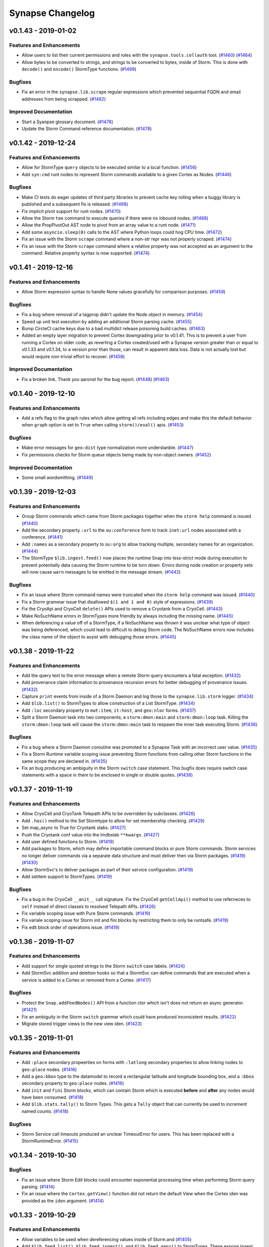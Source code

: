 *****************
Synapse Changelog
*****************


v0.1.43 - 2019-01-02
====================

Features and Enhancements
-------------------------
- Allow users to list their current permissions and roles with the ``synapse.tools.cellauth`` tool.
  (`#1460 <https://github.com/vertexproject/synapse/pull/1460>`_)
  (`#1464 <https://github.com/vertexproject/synapse/pull/1464>`_)
- Allow bytes to be converted to strings, and strings to be converted to bytes, inside of Storm. This is done with
  ``decode()`` and ``encode()`` StormType functions.
  (`#1469 <https://github.com/vertexproject/synapse/pull/1469>`_)

Bugfixes
--------
- Fix an error in the ``synapse.lib.scrape`` regular expressions which prevented sequential FQDN and email addresses
  from being scrapped.
  (`#1482 <https://github.com/vertexproject/synapse/pull/1482>`_)

Improved Documentation
----------------------
- Start a Syanpse glossary document.
  (`#1478 <https://github.com/vertexproject/synapse/pull/1478>`_)
- Update the Storm Command reference documentation.
  (`#1478 <https://github.com/vertexproject/synapse/pull/1478>`_)


v0.1.42 - 2019-12-24
====================

Features and Enhancements
-------------------------
- Allow for StormType ``query`` objects to be executed similar to a local function.
  (`#1456 <https://github.com/vertexproject/synapse/pull/1456>`_)
- Add ``syn:cmd`` runt nodes to represent Storm commands available to a given Cortex as Nodes.
  (`#1446 <https://github.com/vertexproject/synapse/pull/1446>`_)

Bugfixes
--------
- Make CI tests do eager updates of third party libraries to prevent cache key rolling when a buggy library is published
  and a subsequent fix is released.
  (`#1468 <https://github.com/vertexproject/synapse/pull/1468>`_)
- Fix implicit pivot support for runt nodes.
  (`#1470 <https://github.com/vertexproject/synapse/pull/1470>`_)
- Allow the Storm ``tee`` command to execute queries if there were no inbound nodes.
  (`#1468 <https://github.com/vertexproject/synapse/pull/1468>`_)
- Allow the PropPivotOut AST node to pivot from an array value to a runt node.
  (`#1471 <https://github.com/vertexproject/synapse/pull/1471>`_)
- Add some ``asyncio.sleep(0)`` calls to the AST where Python loops could hog CPU time.
  (`#1472 <https://github.com/vertexproject/synapse/pull/1472>`_)
- Fix an issue with the Storm ``scrape`` command where a non-str repr was not properly scraped.
  (`#1474 <https://github.com/vertexproject/synapse/pull/1474>`_)
- Fix an issue with the Storm ``scrape`` command where a relative property was not accepted as an argument to the
  command. Relative property syntax is now supported.
  (`#1474 <https://github.com/vertexproject/synapse/pull/1474>`_)


v0.1.41 - 2019-12-16
====================

Features and Enhancements
-------------------------
- Allow Storm expression syntax to handle None values gracefully for comparison purposes.
  (`#1459 <https://github.com/vertexproject/synapse/pull/1459>`_)

Bugfixes
--------
- Fix a bug where removal of a tagprop didn't update the Node object in memory.
  (`#1454 <https://github.com/vertexproject/synapse/pull/1454>`_)
- Speed up unit test execution by adding an additional Storm parsing cache.
  (`#1455 <https://github.com/vertexproject/synapse/pull/1455>`_)
- Bump CircleCI cache keys due to a bad multidict release poisoning build caches.
  (`#1463 <https://github.com/vertexproject/synapse/pull/1463>`_)
- Added an empty layer migration to prevent Cortex downgrading prior to v0.1.41. This is to prevent a user from running
  a Cortex on older code, as reverting a Cortex created/used with a Synapse version greater than or equal to v0.1.33 and
  v0.1.34, to a version prior than those, can result in apparent data loss. Data is not actually lost but would require
  non-trivial effort to recover.
  (`#1458 <https://github.com/vertexproject/synapse/pull/1458>`_)

Improved Documentation
----------------------
- Fix a broken link. Thank you aaronst for the bug report.
  (`#1448 <https://github.com/vertexproject/synapse/pull/1448>`_)
  (`#1463 <https://github.com/vertexproject/synapse/pull/1463>`_)


v0.1.40 - 2019-12-10
====================

Features and Enhancements
-------------------------
- Add a refs flag to the graph rules which allow getting all refs including edges and make this the default behavior
  when ``graph`` option is set to ``True`` when calling ``storm()/eval()`` apis.
  (`#1453 <https://github.com/vertexproject/synapse/pull/1453>`_)

Bugfixes
--------
- Make error messages for ``geo:dist`` type normalization more understanble.
  (`#1447 <https://github.com/vertexproject/synapse/pull/1447>`_)
- Fix permissions checks for Storm queue objects being made by non-object owners.
  (`#1452 <https://github.com/vertexproject/synapse/pull/1452>`_)

Improved Documentation
----------------------
- Some small wordsmithing.
  (`#1449 <https://github.com/vertexproject/synapse/pull/1449>`_)


v0.1.39 - 2019-12-03
====================

Features and Enhancements
-------------------------

- Group Storm commands which came from Storm packages together when the ``storm help`` command is issued.
  (`#1440 <https://github.com/vertexproject/synapse/pull/1440>`_)
- Add the secondary property ``:url`` to the ``ou:conference`` form to track ``inet:url`` nodes associated with a
  conference.
  (`#1441 <https://github.com/vertexproject/synapse/pull/1441>`_)
- Add ``:names`` as a secondary property to ``ou:org`` to allow tracking multiple, secondary names for an organization.
  (`#1444 <https://github.com/vertexproject/synapse/pull/1444>`_)
- The StormType ``$lib.ingest.feed()`` now places the runtime Snap into less-strict mode during execution to prevent
  potentially data causing the Storm runtime to be torn down. Errors during node creation or property sets will now
  cause ``warn`` messages to be emitted in the message stream.
  (`#1442 <https://github.com/vertexproject/synapse/pull/1442>`_)

Bugfixes
--------
- Fix an issue where Storm command names were truncated when the ``storm help`` command was issued.
  (`#1440 <https://github.com/vertexproject/synapse/pull/1440>`_)
- Fix a Storm grammar issue that disallowed ``$(1 and 1 and 0)`` style of expressions.
  (`#1439 <https://github.com/vertexproject/synapse/pull/1439>`_)
- Fix the CryoApi and CryoCell ``delete()`` APIs used to remove a Cryotank from a CryoCell.
  (`#1443 <https://github.com/vertexproject/synapse/pull/1443>`_)
- Make NoSuchName errors in StormTypes more friendly by always including the missing name.
  (`#1445 <https://github.com/vertexproject/synapse/pull/1445>`_)
- When deferencing a value off of a StormType, if a NoSuchName was thrown it was unclear what type of object was being
  deferenced, which could lead to difficult to debug Storm code.  The NoSuchName errors now includes the class name
  of the object to assist with debugging those errors.
  (`#1445 <https://github.com/vertexproject/synapse/pull/1445>`_)


v0.1.38 - 2019-11-22
====================

Features and Enhancements
-------------------------
- Add the query text to the error message when a remote Storm query encounters a fatal exception.
  (`#1432 <https://github.com/vertexproject/synapse/pull/1432>`_)
- Add provenance claim information to provenance recursion errors for better debugging of provenance issues.
  (`#1432 <https://github.com/vertexproject/synapse/pull/1432>`_)
- Capture ``print`` events from inside of a Storm Daemon and log those to the ``synapse.lib.storm`` logger.
  (`#1434 <https://github.com/vertexproject/synapse/pull/1434>`_)
- Add ``$lib.list()`` to StormTypes to allow construction of a List StormType.
  (`#1434 <https://github.com/vertexproject/synapse/pull/1434>`_)
- Add ``:loc`` secondary property to ``mat:item``, ``it:host``, and ``geo:nloc`` forms.
  (`#1437 <https://github.com/vertexproject/synapse/pull/1437>`_)
- Split a Storm Daemon task into two components; a ``storm:dmon:main`` and ``storm:dmon:loop`` task. Killing the
  ``storm:dmon:loop`` task will cause the ``storm:dmon:main`` task to respawn the inner task executing Storm.
  (`#1436 <https://github.com/vertexproject/synapse/pull/1436>`_)

Bugfixes
--------
- Fix a bug where a Storm Daemon coroutine was promoted to a Synapse Task with an incorrect user value.
  (`#1435 <https://github.com/vertexproject/synapse/pull/1435>`_)
- Fix a Storm Runtime variable scoping issue preventing Storm functions from calling other Storm functions in the same
  scope they are declared in.
  (`#1435 <https://github.com/vertexproject/synapse/pull/1435>`_)
- Fix an bug producing an ambiguity in the Storm ``switch`` case statement.  This bugfix does require switch case
  statements with a space in them to be enclosed in single or double quotes.
  (`#1438 <https://github.com/vertexproject/synapse/pull/1438>`_)


v0.1.37 - 2019-11-19
====================

Features and Enhancements
-------------------------
- Allow CryoCell and CryoTank Telepath APIs to be overridden by subclasses.
  (`#1426 <https://github.com/vertexproject/synapse/pull/1426>`_)
- Add ``.has()`` method to the Set Stormtype to allow for set membership checking.
  (`#1429 <https://github.com/vertexproject/synapse/pull/1429>`_)
- Set map_async to True for Cryotank slabs.
  (`#1427 <https://github.com/vertexproject/synapse/pull/1427>`_)
- Push the Cryotank conf value into the lmdbslab ``**kwargs``.
  (`#1427 <https://github.com/vertexproject/synapse/pull/1427>`_)
- Add user defined functions to Storm.
  (`#1419 <https://github.com/vertexproject/synapse/pull/1419>`_)
- Add packages to Storm, which may define importable command blocks or pure Storm commands.  Storm services no longer
  deliver commands via a separate data structure and must deliver then via Storm packages.
  (`#1419 <https://github.com/vertexproject/synapse/pull/1419>`_)
  (`#1430 <https://github.com/vertexproject/synapse/pull/1430>`_)
- Allow StormSvc's to deliver packages as part of their service configuration.
  (`#1419 <https://github.com/vertexproject/synapse/pull/1419>`_)
- Add setitem support to StormTypes.
  (`#1419 <https://github.com/vertexproject/synapse/pull/1419>`_)

Bugfixes
--------
- Fix a bug in the CryoCell ``__anit__`` call signature. Fix the CryoCell ``getCellApi()`` method to use referneces to
  ``self`` instead of direct classes to resolved Telepath APIs.
  (`#1426 <https://github.com/vertexproject/synapse/pull/1426>`_)
- Fix variable scoping issue with Pure Storm commands.
  (`#1419 <https://github.com/vertexproject/synapse/pull/1419>`_)
- Fix variale scoping issue for Storm init and fini blocks by restricting them to only be runtsafe.
  (`#1419 <https://github.com/vertexproject/synapse/pull/1419>`_)
- Fix edit block order of operations issue.
  (`#1419 <https://github.com/vertexproject/synapse/pull/1419>`_)


v0.1.36 - 2019-11-07
====================

Features and Enhancements
-------------------------
- Add support for single quoted strings to the Storm ``switch`` case labels.
  (`#1424 <https://github.com/vertexproject/synapse/pull/1424>`_)
- Add StormSvc addition and deletion hooks so that a StormSvc can define commands that are executed when a service is
  added to a Cortex or removed from a Cortex.
  (`#1417 <https://github.com/vertexproject/synapse/pull/1417>`_)

Bugfixes
--------
- Protect the ``Snap.addFeedNodes()`` API from a function ctor which isn't does not return an async generator.
  (`#1421 <https://github.com/vertexproject/synapse/pull/1421>`_)
- Fix an ambiguity in the Storm ``switch`` grammar which could have produced inconsistent results.
  (`#1422 <https://github.com/vertexproject/synapse/pull/1422>`_)
- Migrate stored trigger views to the new view iden.
  (`#1423 <https://github.com/vertexproject/synapse/pull/1423>`_)


v0.1.35 - 2019-11-01
====================

Features and Enhancements
-------------------------
- Add ``:place`` secondary propeerties on forms with ``:latlong`` secondary properties to allow linking nodes to
  ``geo:place`` nodes.
  (`#1416 <https://github.com/vertexproject/synapse/pull/1416>`_)
- Add a ``geo:bbox`` type to the datamodel to record a rectangular latitude and longitude bounding box, and a ``:bbox``
  secondary property to ``geo:place`` nodes.
  (`#1416 <https://github.com/vertexproject/synapse/pull/1416>`_)
- Add ``init`` and ``fini`` Storm blocks, which can contain Storm which is executed **before** and **after** any nodes
  would have been consumed.
  (`#1418 <https://github.com/vertexproject/synapse/pull/1418>`_)
- Add ``$lib.stats.tally()`` to Storm Types. This gets a ``Tally`` object that can currently be used to increment named
  counts.
  (`#1418 <https://github.com/vertexproject/synapse/pull/1418>`_)

Bugfixes
--------
- Storm Service call timeouts produced an unclear TimeoutError for users. This has been replaced with a
  StormRuntimeError.
  (`#1415 <https://github.com/vertexproject/synapse/pull/1415>`_)


v0.1.34 - 2019-10-30
====================

Bugfixes
--------
- Fix an issue where Storm Edit blocks could encounter exponential processing time when performing Storm query parsing.
  (`#1414 <https://github.com/vertexproject/synapse/pull/1414>`_)
- Fix an issue where the ``Cortex.getView()`` function did not return the default View when the Cortex iden was
  provided as the ``iden`` argument.
  (`#1414 <https://github.com/vertexproject/synapse/pull/1414>`_)


v0.1.33 - 2019-10-29
====================

Features and Enhancements
-------------------------
- Allow variables to be used when dereferencing values inside of Storm.and
  (`#1405 <https://github.com/vertexproject/synapse/pull/1405>`_)
- Add ``$lib.feed.list()``, ``$lib.feed.ingest()``, and ``$lib.feed.genr()`` to StormTypes. These expose ingest
  functions registered on a Cortex to Storm. The ``feed.list`` Storm command can be used to easily list feed functions.
  (`#1408 <https://github.com/vertexproject/synapse/pull/1408>`_)
  (`#1411 <https://github.com/vertexproject/synapse/pull/1411>`_)
- Make the Cortex, View and Layer iden values unique.
  (`#1402 <https://github.com/vertexproject/synapse/pull/1402>`_)
- Allow objects (Views and Layers) to enforce permissions on themselves, as opposed to globally on a Cortex.
  (`#1384 <https://github.com/vertexproject/synapse/pull/1384>`_)
- Harmonized methods which take permissions - some took a tuple, some took `*path` arguments. Now, all methods take a
  tuple for permissions.
  (`#1384 <https://github.com/vertexproject/synapse/pull/1384>`_)
- Add support for the ``yield`` keyword in Storm to allow it to yield values which come from a binary buid, a Node iden,
  a raw Node object; or a an (async) generator which produces the previous values. This allows ``$lib.*`` functions to
  be written which can inject Nodes into the Storm pipeline.
  (`#1409 <https://github.com/vertexproject/synapse/pull/1409>`_)

Bugfixes
--------
- Fix whitespace bug in Edit Parenthesis Storm grammer.
  (`#1407 <https://github.com/vertexproject/synapse/pull/1407>`_)
- Fix bug in the runt nodes representing triggers in a Cortex.
  (`#1406 <https://github.com/vertexproject/synapse/pull/1406>`_)
- Fix the Storm Edit Parenthesis behavior to allow the first EditNodeAdd AST element to support variables.
  (`#1412 <https://github.com/vertexproject/synapse/pull/1412>`_)
- Allow values referenced off of a Node, which are not set on the Node, to be emitted through the ``$lib.csv.emit()``
  function.  These will be serialied with the ``synapse.tools.csvtool`` as zero length strings.
  (`#1413 <https://github.com/vertexproject/synapse/pull/1413>`_)
- Allow ``synapse.tools.cellauth`` to work with older Synapse Cells which do not support the auth apis introduced
  in #1384.
  (`#1410 <https://github.com/vertexproject/synapse/pull/1410>`_)

v0.1.32 - 2019-10-22
====================

Features and Enhancements
-------------------------
- Add some asyncio friendly multiprocessing helpers for future use.
  (`#1397 <https://github.com/vertexproject/synapse/pull/1397>`_)
- Add initial support for ``syn:cron`` runtime only nodes to represent Cron tasks configured on a Cortex.
  (`#1401 <https://github.com/vertexproject/synapse/pull/1401>`_)
- Add a editable ``doc`` field on Cron tasks. This can be edited via Storm edit syntax on ``syn:cron:doc`` properties.
  (`#1401 <https://github.com/vertexproject/synapse/pull/1401>`_)

Bugfixes
--------
- Fix a Daemon issue where Link message coroutines were being scheduled on the Daemon, and not the Link object.  This
  was preventing the proper cleanup of ``_onTaskV2Init`` coroutines for async generators when they were waiting for the
  next item and the link had been fini'd.  Now, when a Link is fini'd, any free-running coroutines associated with
  the a given Link will be cancelled.
  (`#1404 <https://github.com/vertexproject/synapse/pull/1404>`_)


v0.1.31 - 2019-10-11
====================

Features and Enhancements
-------------------------
- Allow a user to change their password via Telepath or HTTPAPI.
  (`#1394 <https://github.com/vertexproject/synapse/pull/1394>`_)
- Add the option to print rules related to a user's roles to the ``synapse.tools.cellauth`` tool.
  (`#1390 <https://github.com/vertexproject/synapse/pull/1390>`_)
- Add initial model for crypto currency support.
  (`#1393 <https://github.com/vertexproject/synapse/pull/1393>`_)
- Add initial model support for X509 certificates.
  (`#1374 <https://github.com/vertexproject/synapse/pull/1374>`_)
- Add ``:parent`` secondary property to ``geo:place`` form to allow for hierarchical ``geo:place`` node creation.
  (`#1399 <https://github.com/vertexproject/synapse/pull/1399>`_)
- Update Tornado to version 6.0.3.
  (`#1391 <https://github.com/vertexproject/synapse/pull/1391>`_)
- Add ``$lib.vars`` to StormTypes to provide a CRUD interface to Runtime variables.
  (`#1396 <https://github.com/vertexproject/synapse/pull/1396>`_)
- Add methods to the ``$path`` StormType to provide a CRUD interface to Path variables.
  (`#1396 <https://github.com/vertexproject/synapse/pull/1396>`_)

Bugfixes
--------
- ``HiveUser.setPasswd()`` now requires non-empty strings as input.
  (`#1394 <https://github.com/vertexproject/synapse/pull/1394>`_)
- Fix a bug related to the normalization of the ``inet:dns:name`` type which could introduce structural untruths into
  the graph when normalizing a pure integer string as a DNS name.
  (`#1395 <https://github.com/vertexproject/synapse/pull/1395>`_)
- Fix a index generation bug related to Hex types not being properly truncated.
  (`#1398 <https://github.com/vertexproject/synapse/pull/1398>`_)

Improved Documentation
----------------------
- Update HTTP API documentation.
  (`#1394 <https://github.com/vertexproject/synapse/pull/1394>`_)


v0.1.30 - 2019-10-04
====================

Features and Enhancements
-------------------------
- Make the Telepath ``Proxy`` link pool size configurable, and expose that as a configuration value on the Telepath
  ``Client``.
  (`#1389 <https://github.com/vertexproject/synapse/pull/1389>`_)
- Add a Websocket based API For receiving Cortex watch events.
  (`#1392 <https://github.com/vertexproject/synapse/pull/1392>`_)
- Add initial support for multi-value properties.
  (`#1361 <https://github.com/vertexproject/synapse/pull/1361>`_)

Bugfixes
--------
- Remove unused test assets and fix manifest so test assets are properly grafted into packages.
  (`#1388 <https://github.com/vertexproject/synapse/pull/1388>`_)


v0.1.29 - 2019-09-26
====================

Bugfixes
--------
- Fix permissions checks added in #1380 for the Triggers and Cron subsystems. Thank you https://github.com/awjnsn for
  the bug report.
  (`#1387 <https://github.com/vertexproject/synapse/pull/1387>`_)


v0.1.28 - 2019-09-25
====================

Features and Enhancements
-------------------------
- Add a Cortex API for watching for tag changes on nodes in the Cortex.
  (`#1383 <https://github.com/vertexproject/synapse/pull/1383>`_)
- Require explicit permission for a user to add triggers or cron job.
  (`#1380 <https://github.com/vertexproject/synapse/pull/1380>`_)
- Add a CellApi get information about current Telepath client sessions on a Daemon.
  (`#1364 <https://github.com/vertexproject/synapse/pull/1364>`_)

Bugfixes
--------
- Fix permissions checks added in #1371 for the Boss, Triggers and Cron subsystems.
  (`#1385 <https://github.com/vertexproject/synapse/pull/1385>`_)

Improved Documentation
----------------------
- Add some high level Synapse architecture notes to the Developers guide.
  (`#1382 <https://github.com/vertexproject/synapse/pull/1382>`_)
  (`#1386 <https://github.com/vertexproject/synapse/pull/1386>`_)


v0.1.27 - 2019-09-18
====================

Features and Enhancements
-------------------------
- Add syn:prop runtime only nodes for extramodel properties.
  (`#1372 <https://github.com/vertexproject/synapse/pull/1372>`_)
- Add syn:tagprop runtime only nodes for tagprop properties.
  (`#1372 <https://github.com/vertexproject/synapse/pull/1372>`_)
- Add ``:person`` field to ``ps:persona`` form.
  (`#1376 <https://github.com/vertexproject/synapse/pull/1376>`_)
- Add reprs for tagprops to the packed node format, and add cmdr display for tags with tagprops.
  (`#1373 <https://github.com/vertexproject/synapse/pull/1373>`_)
- Add a ``scrape`` command to Storm to enable regex based scraping of node properties for easily identifiable forms.
  (`#1368 <https://github.com/vertexproject/synapse/pull/1368>`_)
- Add explicit permissions for interacting with the trigger, cron and boss operations.
  (`#1371 <https://github.com/vertexproject/synapse/pull/1371>`_)
- Add support for remote Telepath services in Storm.
  (`#1352 <https://github.com/vertexproject/synapse/pull/1352>`_)
- Add support for implementing Storm commands in pure Storm.
  (`#1352 <https://github.com/vertexproject/synapse/pull/1352>`_)
- Add persistent, durable queue objects to Storm backed by LMDB slabs.
  (`#1352 <https://github.com/vertexproject/synapse/pull/1352>`_)
- Add support for persistent Storm daemon loops.
  (`#1352 <https://github.com/vertexproject/synapse/pull/1352>`_)
- Add a Telepath Client object. The client object is heavier than a Proxy and supports reconnects and.
  (`#1352 <https://github.com/vertexproject/synapse/pull/1352>`_)
- Add StormType ``$lib.time.format()`` to allow for formatting a timestamp value value into an arbitrary string.
  (`#1378 <https://github.com/vertexproject/synapse/pull/1378>`_)
- Internal plumbing support for a Cortex managing multiple views.
  (`#1348 <https://github.com/vertexproject/synapse/pull/1348>`_)


v0.1.26 - 2019-09-12
====================

Features and Enhancements
-------------------------
- Add ``:serial``, ``:model``, and ``:manu`` secondary properties to the ``it:host`` form.
  (`#1358 <https://github.com/vertexproject/synapse/pull/1358>`_)

Bugfixes
--------
- Fix an issue in Storm where double quoted string values with backslash escaped characters in double quoted strings
  were not being properly escaped during syntax parsing.  Double quoted strings are now being processed with
  ``ast.literal_eval()``.  This means that double quoted string values will be processed according to Python's
  string literals as seen here https://docs.python.org/3/reference/lexical_analysis.html#string-and-bytes-literals prior
  to passing them into any sort of model normalization routines. Single quoted string values parsing is not affected by
  this change.
  (`#1366 <https://github.com/vertexproject/synapse/pull/1366>`_)
  (`#1370 <https://github.com/vertexproject/synapse/pull/1367>`_)
- Fix an issue where a Daemon Share object was being tracked twice on the server side.
  (`#1363 <https://github.com/vertexproject/synapse/pull/1363>`_)
- Fix an issue where Cron tasks could start prior to CoreModules loading being finalized.
  (`#1367 <https://github.com/vertexproject/synapse/pull/1367>`_)
- Fix an issue with inconsistent test coverage for ``synapse.lib.link``.
  (`#1365 <https://github.com/vertexproject/synapse/pull/1365>`_)


v0.1.25 - 2019-09-06
====================

Features and Enhancements
-------------------------
- Add ``$lib.inet.http.put()`` Stormtypes support to allow making HTTP PUT requests.
  (`#1358 <https://github.com/vertexproject/synapse/pull/1358>`_)
- Add ``$llib.base64`` Stormtypes to allow for manipulation of base64 data in Storm.
  (`#1358 <https://github.com/vertexproject/synapse/pull/1358>`_)
- Add healthcheck tooling that can be used to implement heartbeat support for Synapse Cells.
  (`#1344 <https://github.com/vertexproject/synapse/pull/1344>`_)

Bugfixes
--------
- Fix an issue where the ``geo:dist`` was missing comparator support. This was fixed by caussing it to inherit from the
  IntBase type.
  (`#1362 <https://github.com/vertexproject/synapse/pull/1362>`_)


v0.1.24 - 2019-09-03
====================

Features and Enhancements
-------------------------
- Add a granular permission checking helper to the HTTPAPI Handler base.
  (`#1346 <https://github.com/vertexproject/synapse/pull/1346>`_)
- Allow retrieval of data from a LMDB SlabSeqn object by arbitrary index bytes.
  (`#1342 <https://github.com/vertexproject/synapse/pull/1342>`_)
- Add ``synapse.tools.hive.save`` and ``synapse.tools.hive.load`` to save an load arbitrary trees of a Hive.
  (`#1340 <https://github.com/vertexproject/synapse/pull/1340>`_)
- Add support to the Cell to preload hive on **first** boot via a ``hiveboot.yaml`` file containing a serialized Hive
  tree.
  (`#1340 <https://github.com/vertexproject/synapse/pull/1340>`_)
- Add POST support to the ``/api/v1/storm`` and ``/api/v1/storm/nodes`` HTTP APIs.
  (`#1351 <https://github.com/vertexproject/synapse/pull/1351>`_)
- Ensure that a Cortex always has an Axon available.  By default, the Axon will be locally stored on disk in the Cortex
  cell directory.  This can alternatively be configured to point to a Axon URL via the ``axon`` configuration option
  for a Cortex.
  (`#1349 <https://github.com/vertexproject/synapse/pull/1349>`_)
- Add Stormtypes ``$lib.bytes.put()`` to allow storing a Storm variable, representing bytes, in the Axon configured for
  a Cortex.
  (`#1349 <https://github.com/vertexproject/synapse/pull/1349>`_)
- Add support for storing arbitrary key value data on a node.
  (`#1347 <https://github.com/vertexproject/synapse/pull/1347>`_)
- Add ``geo:address`` type to record an arbitrary address string; add ``:address`` property to ``geo:place`` form. Convert
  ``ps:contact:address`` to be type ``geo:address``. This does involve a automatic data migration during Cortex startup.
  (`#1339 <https://github.com/vertexproject/synapse/pull/1339>`_)
- Fix Axon permission handling for remote users to actually enforce permissions.
  (`#1354 <https://github.com/vertexproject/synapse/pull/1354>`_)
- Add a new form, ``inet:url:mirror``, which represents URL content being mirror between two different URLs.
  (`#1360 <https://github.com/vertexproject/synapse/pull/1360>`_)
- Add support for user defined runtime properties.
  (`#1350 <https://github.com/vertexproject/synapse/pull/1350>`_)
- Add support for user defined secondary properties to be attached to a tag.
  (`#1350 <https://github.com/vertexproject/synapse/pull/1350>`_)
- Add support for defererencing a variable value in order to lift by a variable property name.
  (`#1350 <https://github.com/vertexproject/synapse/pull/1350>`_)

Bugfixes
--------
- Fix an issue with the ``kill`` command failing when providing a purely numeric task identifier.
  (`#1343 <https://github.com/vertexproject/synapse/pull/1343>`_)
- Fix an with logging the incorrect user value when terminating a task.
  (`#1343 <https://github.com/vertexproject/synapse/pull/1343>`_)
- Replace ``asyncio.sleep()`` calls with ``self.waitfini()`` calls in loop retry code, to ensure that tasks do not end
  up retrying after the object has been torn down if the ioloop is still running.
  (`#1353 <https://github.com/vertexproject/synapse/pull/1353>`_)
- Remove codecov orb and use the codecov bash uploaded directly.
  (`#1355 <https://github.com/vertexproject/synapse/pull/1355>`_)
  (`#1357 <https://github.com/vertexproject/synapse/pull/1357>`_)
- Make the Storm ``max`` command aware of Ival types, and pull the maximum value based on the right hand side of the
  interval.
  (`#1359 <https://github.com/vertexproject/synapse/pull/1359>`_)


v0.1.23 - 2019-08-14
====================

Features and Enhancements
-------------------------
- Add a new Cortex configuration option, ``layer:lmdb:map_async``, to enable asynchronous fsync calls in LMDB layers.
  (`#1338 <https://github.com/vertexproject/synapse/pull/1338>`_)
- Add ``asyncio.sleep(0)`` calls to Telepath generator loops to enable all Telepath generators to have fair scheduling
  on the server side.
  (`#1341 <https://github.com/vertexproject/synapse/pull/1341>`_)


v0.1.22 - 2019-08-08
====================

Features and Enhancements
-------------------------
- Add ``:loc`` secondary prop to ``tel:mob:telem`` to record geopolitcal location of a mobile telemetry node.
  (`#1337 <https://github.com/vertexproject/synapse/pull/1337>`_)
- Add ``:spec`` secondary prop to ``mat:item`` to record the specification of an instance of an item.
  (`#1337 <https://github.com/vertexproject/synapse/pull/1337>`_)

Bugfixes
--------
- Call seek() after truncating the file descriptor backing an Axon UpLoad context.
  (`#1336 <https://github.com/vertexproject/synapse/pull/1336>`_)


v0.1.21 - 2019-08-08
====================

Features and Enhancements
-------------------------
- All the Axon UpLoad context manager to be re-used after calling ``.save()``
  (`#1333 <https://github.com/vertexproject/synapse/pull/1333>`_)
- Add Stormtypes ``$lib.time.parse()`` to parse an arbitrary date string using datetime.strptime format rules.
  (`#1334 <https://github.com/vertexproject/synapse/pull/1334>`_)
- Make NoSuchProp exceptions more informative about Node form names if that data is relevant.
  (`#1335 <https://github.com/vertexproject/synapse/pull/1335>`_)

Bugfixes
--------
- Allow two Base implementations to be used as mixins together without disrupting their underlying teardown and
  observable behaviors. (`#1332 <https://github.com/vertexproject/synapse/pull/1332>`_)


v0.1.20 - 2019-08-06
====================

Features and Enhancements
-------------------------
- Refactor Axon to allow for easier subclassing. (`#1327 <https://github.com/vertexproject/synapse/pull/1327>`_)
- Miscellaneous Axon improvements. (`#1331 <https://github.com/vertexproject/synapse/pull/1331>`_)


v0.1.19 - 2019-07-25
====================

Features and Enhancements
-------------------------
- Add a new Storm command, ``tee``, that allows for executing multiple storm queries with the input node as the input to
  the queries, and rejoining their output as a new stream of nodes.
  (`#1323 <https://github.com/vertexproject/synapse/pull/1323>`_)

Bugfixes
--------
- Fix a bug in HTTPAPI session handling which created duplicate sessions on the server side.
  (`#1324 <https://github.com/vertexproject/synapse/pull/1324>`_)
- Fix a documentation error in the quickstart guide regarding permissions.
  (`#1326 <https://github.com/vertexproject/synapse/pull/1326>`_)


v0.1.18 - 2019-07-17
====================

Features and Enhancements
-------------------------
- Allow underscores in ``org:alias`` values. (`#1320 <https://github.com/vertexproject/synapse/pull/1320>`_)
- Allow plain variable references in tagnames and tagmatches in Storm. For example: ``+#aka.$var.t42``
  (`#1322 <https://github.com/vertexproject/synapse/pull/1322>`_)


v0.1.17 - 2019-07-12
====================

Features and Enhancements
-------------------------
- Add type base data to show explicit type inheritance for data model types.
  (`#1315 <https://github.com/vertexproject/synapse/pull/1315>`_)

Bugfixes
--------
- Fix rule deletion by the ``synapse.tools.cellauth`` tool.
  (`#1319 <https://github.com/vertexproject/synapse/pull/1319>`_)

Improved Documentation
----------------------
- Add additional Storm documentation edit parenthesis, try statements, and type specific behavior.
  (`#1316 <https://github.com/vertexproject/synapse/pull/1316>`_)


v0.1.16 - 2019-07-11
====================

Features and Enhancements
-------------------------
- In Cmdr, the time when a Storm query is being executed by the Cortex is now emitted to the user.
  (`#1310 <https://github.com/vertexproject/synapse/pull/1310>`_)
- Implement yield keyword.  The keyword "yield" before a subquery causes the output nodes of the subquery to be merged
  into the output stream. (`#1307 <https://github.com/vertexproject/synapse/pull/1307>`_)
- Allow relative and universal properties to be specified from a variable in Storm.
  (`#1305 <https://github.com/vertexproject/synapse/pull/1305>`_)
- Allow parentheses in Storm editblocks. Edit operations in parentheses don't receive incoming nodes from left of the
  parentheses.  (`#1303 <https://github.com/vertexproject/synapse/pull/1303>`_)
- For Cron tasks, expose the Storm query and their iden in the Task data structure.
  (`#1295 <https://github.com/vertexproject/synapse/pull/1295>`_)
- Allow filtering ``inet:fqdn`` properties with ``*`` wildcards, such as ``+inet:fqdn=*.vertex.link``.
  (`#1292 <https://github.com/vertexproject/synapse/pull/1292>`_)
- Add a Bytes object to StormTypes which allows for ``$gzip()``, ``$gunzip()``, ``$bzip()``, ``$bunzip()``
  and ``$json()`` decoding helpers. (`#1291 <https://github.com/vertexproject/synapse/pull/1291>`_)

Bugfixes
--------
- The ``syn:prop`` runtime only nodes did not have ``:univ=1`` set on universal properties which were pushed onto the
  form specific properties.  They now have ``:univ=1`` set on them.  (`#1313 <https://github.com/vertexproject/synapse/pull/1313>`_)
- Fix invalid tool name references for ``synapse.tools.feed`` and ``synapse.tool.pullfile``.
  (`#1311 <https://github.com/vertexproject/synapse/pull/1311>`_)
- Add a missing default share name for the Axon cell. (`#1309 <https://github.com/vertexproject/synapse/pull/1309>`_)
- Fix that non-runtsafe loops didn't yield nodes, they now do.
  (`#1307 <https://github.com/vertexproject/synapse/pull/1307>`_)
- Fix that non-runtsafe loops that ran 0 times yielded the inbound node.  They now yield no nodes.
  (`#1307 <https://github.com/vertexproject/synapse/pull/1307>`_)
- Fix ``synapse.tools.csvtool`` help description. (`#1306 <https://github.com/vertexproject/synapse/pull/1306>`_)
- Fix uses of s_common genfile where opened files weren't being truncated, or in one case, appended to.
  (`#1304 <https://github.com/vertexproject/synapse/pull/1304>`_)

Improved Documentation
----------------------
- Add additional Hive API documentation. (`#1308 <https://github.com/vertexproject/synapse/pull/1308>`_)
- Add additional type specific documentation for Storm. (`#1302 <https://github.com/vertexproject/synapse/pull/1302>`_)
- Add documentation for ``synapse.tools.csvtool``, ``synapse.tools.pushfile``, and ``synapse.tools.pullfile``.
  (`#1312 <https://github.com/vertexproject/synapse/pull/1312>`_)

v0.1.15 - 2019-07-01
====================

Features and Enhancements
-------------------------

- Add ``$lib.user.vars`` and ``$lib.globals`` Storm Types. These allow for persistent variable storage and retrieval inside of Storm across multiple queries.  These use ``.set()``, ``.get()``, ``.pop()`` and ``.list()`` methods on the two new Storm Types. (`#1287 <https://github.com/vertexproject/synapse/pull/1287>`_)
- Add an optional try operator, ``?=``, to the Storm edit mode blocks. This allows for node creation and property setting to fail silently on BadTypeValu and BadPropValu errors.  Example: ``[ inet:ipv4 ?= notAnIpAddress :asn?=NotAnAsn ]``. (`#1288 <https://github.com/vertexproject/synapse/pull/1288>`_)
- Add while loop to Storm.  (`#1290 <https://github.com/vertexproject/synapse/pull/1290>`_)
- Add ``:accuracy`` as a secondary property to the ``tel:mob:telem`` node, so a user can record the accuracy of the ``tel:mob:telem:latlong`` property. (`#1294 <https://github.com/vertexproject/synapse/pull/1294>`_)
- Always interpret numbers in expressions as numbers. (`#1293 <https://github.com/vertexproject/synapse/pull/1293>`_)
- Add a genr argument to ``iterStormQuery()`` to better facilitate nested Storm queries. (`#1297 <https://github.com/vertexproject/synapse/pull/1297>`_)
- Allow headers to be set when using ``$lib.inet.http()`` in Storm. (`#1299 <https://github.com/vertexproject/synapse/pull/1299>`_)
- Allow Storm variables to be used to make tag names in a edit block. (`#1300 <https://github.com/vertexproject/synapse/pull/1300>`_)
- Allow Storm variables with list values to be used to set multiple tags in a edit block, e.g. ``$foo=(tag1,tag2,tag3) [test:str=x +#$foo]``. (`#1300 <https://github.com/vertexproject/synapse/pull/1300>`_)
- Allow quoted strings as variable names and fields. (`#1298 <https://github.com/vertexproject/synapse/pull/1298>`_)

Bugfixes
--------
- Fix runtime safety scoping issue for variables in Storm. (`#1296 <https://github.com/vertexproject/synapse/pull/1296>`_)


v0.1.14 - 2019-06-21
====================

Features and Enhancements
-------------------------

- Add sub-command aliases for the Cmdr ``hive`` and ``cron`` commands, so that similar subcommands like ``list`` and ``ls`` work across both commands. (`#1281 <https://github.com/vertexproject/synapse/pull/1281>`_)
- Simplify adding structured data to the cell Hive via Cmdr. (`#1282 <https://github.com/vertexproject/synapse/pull/1282>`_)

Bugfixes
--------
- Fix an issue in Cmdr for ``hive get`` which could result in failing to properly overwrite files when saving a Hive value to disk. (`#1282 <https://github.com/vertexproject/synapse/pull/1282>`_)

Improved Documentation
----------------------
- Add additional logging for ReadTheDocs documentation builds. (`#1284 <https://github.com/vertexproject/synapse/pull/1284>`_)
- Add additional Hive API docstrings. (`#1285 <https://github.com/vertexproject/synapse/pull/1285>`_)


v0.1.13 - 2019-06-18
====================

Features and Enhancements
-------------------------

- Add ``syn:trigger`` runtime only nodes to the Cortex. These represent triggers which have been configured on a Cortex. (`#1270 <https://github.com/vertexproject/synapse/pull/1270>`_)
- Add a new packed node helper, ``synapse.lib.nodes.tagsnice()``, to get all the leaf tags on a node and any tags which have a time interval associated with them. (`#1271 <https://github.com/vertexproject/synapse/pull/1271>`_)
- Add a ``err?`` column to the output of the ``cron list``.  This includes an ``X`` character in the column if the last execution of that Cron task encountered an error. (`#1272 <https://github.com/vertexproject/synapse/pull/1272>`_)
- Refactor the Boss commands in cmdr to their own file and improve test coverage for the Cortex ``storm`` command in Cmdr. (`#1273 <https://github.com/vertexproject/synapse/pull/1273>`_)
- Add ``$node.globtags()`` method to Storm which accepts a tag glob, and returns a list of the matching glob values. (`#1275 <https://github.com/vertexproject/synapse/pull/1275>`_)
- Add there remote Cortex API ``CoreApi.delNodeProp()`` to allow property deletion from a single node. (`#1279 <https://github.com/vertexproject/synapse/pull/1279>`_)

Bugfixes
--------

- Update CellApi Hive functions to properly check permissions. (`#1274 <https://github.com/vertexproject/synapse/pull/1274>`_)
- Ensure that tearing down a Telepath generator via GeneratorExit from non-async code properly signals the generator to teardown on the ioloop. (`#1278 <https://github.com/vertexproject/synapse/pull/1278>`_)
- Fix an issue where Storm subquery variable assignments were being pushed to the global runtime, but were not properly available to the Path objects associated with inbound nodes. (`#1280 <https://github.com/vertexproject/synapse/pull/1280>`_)

Improved Documentation
----------------------

- Improve inline API help for a few test helper functions. (`#1273 <https://github.com/vertexproject/synapse/pull/1273>`_)
- Update Cmdr reference documentation for trigger and cron updates. (`#1277 <https://github.com/vertexproject/synapse/pull/1277>`_)


v0.1.12 - 2019-06-12
====================

Features and Enhancements
-------------------------

- Centralize the ``allowed()`` and ``_reqUserAllowed()`` function from the CoreApi class to the CellApi, making permission checking easier for CellApi implementers. (`#1268 <https://github.com/vertexproject/synapse/pull/1268>`_)
- Add the ``$path`` built-in Storm variable to the default variables populated in the Storm pipeline. (`#1269 <https://github.com/vertexproject/synapse/pull/1269>`_)
- Add a ``$path.trace()`` method to get a object which traces the pivots from a given Path object.  The path idens can be obtained via ``trace.iden()``. (`#1269 <https://github.com/vertexproject/synapse/pull/1269>`_)
- Add ``$lib.set()`` to Storm Types.  This can be used to get a mutable set object. (`#1269 <https://github.com/vertexproject/synapse/pull/1269>`_)

Bugfixes
--------

- Fix an issue where the Base ``link()`` API required the linking function to be a coroutine. (`#1261 <https://github.com/vertexproject/synapse/pull/1261>`_)

Improved Documentation
----------------------

- Improve inline API help for a few functions. (`#1268 <https://github.com/vertexproject/synapse/pull/1268>`_)


v0.1.11 - 2019-06-06
====================

Features and Enhancements
-------------------------

- Add an optional facility to lmdbslab to prevent its data from being swapped out of memory. Add a Cortex configuration option (in the cell.yaml file) named ``dedicated`` to enable this for the lmdb slabs that store the graph data in a Cortex. This is currently only supported on Linux. (`#1254 <https://github.com/vertexproject/synapse/pull/1254>`_)

Bugfixes
--------

- Fix an issue where the Cmdr color awareness for error highlighting was preventing documentation from building properly. (`#1261 <https://github.com/vertexproject/synapse/pull/1261>`_)
- Fix an issue where the ``synapse.servers.cortex`` ``--mirror`` option was not properly mirroring realtime splices. (`#1264 <https://github.com/vertexproject/synapse/pull/1264>`_)
- Fix a runtsafe variable order bug in Storm. (`#1265 <https://github.com/vertexproject/synapse/pull/1265>`_)
- Work around an issue in prompt-toolkit's ``print_formatted_text`` function. (`#1266 <https://github.com/vertexproject/synapse/pull/1266>`_)
- Fix an issue where color awareness was not available for Cmdr sessions launched via ``synapse.tools.csvtool`` and ``synapse.tools.feed``.  (`#1267 <https://github.com/vertexproject/synapse/pull/1267>`_)

Improved Documentation
----------------------

- Update Storm lift documentation to include lifting by time intervals. (`#1260 <https://github.com/vertexproject/synapse/pull/1260>`_)
- Update ReadTheDocs build configuration to utilize a Docker container, instead of a conda environment. (`#1262 <https://github.com/vertexproject/synapse/pull/1262>`_)


v0.1.10 - 2019-06-04
====================

Features and Enhancements
-------------------------

- Add ``$node.iden()`` method in Storm to expose the iden of a node. (`#1257 <https://github.com/vertexproject/synapse/pull/1257>`_)
- Add ``$lib.text()`` method in Storm Lib to add a mutable string formatting object. (`#1258 <https://github.com/vertexproject/synapse/pull/1258>`_)


v0.1.9 - 2019-05-31
===================

Features and Enhancements
-------------------------

- Add colored error reporting in Cmdr when a BadSyntax exception is sent to the user. (`#1248 <https://github.com/vertexproject/synapse/pull/1248>`_)
- Expose the local Synapse version information in Cmdr via the ``locs`` command. (`#1250 <https://github.com/vertexproject/synapse/pull/1250>`_)
- Add reflected class names to the Telepath shareinfo. Expose this with the ``Proxy._getClasses()`` API. (`#1250 <https://github.com/vertexproject/synapse/pull/1250>`_)
- Add ``--file`` and ``--optsfile`` arguments to the Cmdr ``storm`` command.  These, respectively, allow a user to provide a file containing a raw Storm query and variable arguments as a json file. (`#1252 <https://github.com/vertexproject/synapse/pull/1252>`_)

Bugfixes
--------

- Fix an issue where the Cmdr ``log`` command did not clean up all of its settings. (`#1249 <https://github.com/vertexproject/synapse/pull/1249>`_)
- Fix an issue with the Storm ``switch`` statement handling of non-runtsafe values. (`#1251 <https://github.com/vertexproject/synapse/pull/1251>`_)
- Fix an issue with the Storm ``if`` statement handling of non-runtsafe values. (`#1253 <https://github.com/vertexproject/synapse/pull/1253>`_)
- Fix an issue with when connecting to a Cortex via Telepath for the default remote layer, which previously could have pointed to a layer which was not the correct layer for the default view. (`#1255 <https://github.com/vertexproject/synapse/pull/1255>`_)


v0.1.8 - 2019-05-22
===================

Features and Enhancements
-------------------------

- Add if/elif/else statement.  Add and/or/not inside dollar expressions.  Have expressions always return an int.  (`#1235 <https://github.com/vertexproject/synapse/pull/1235>`_)
- Add variable and expression filters.  Test for and correct all known grammar ambiguities.  Tag filters with a comparison, e.g. ``+#$foo=$bar``, now don't raise an exception (`#1241 <https://github.com/vertexproject/synapse/pull/1235>`_)
- Add ability to enable and disable cron jobs and triggers.  (`#1242 <https://github.com/vertexproject/synapse/pull/1242>`_)

Bugfixes
--------

- Fix a bug where a tag addition could cause a splice to be generated if the tag window being added was inside of the existing tag window. (`#1243 <https://github.com/vertexproject/synapse/pull/1243>`_)
- csvtool now correctly handles print events (`#1245 <https://github.com/vertexproject/synapse/pull/1245>`_)

Improved Documentation
----------------------

- Update release process documentation. (`#1244 <https://github.com/vertexproject/synapse/pull/1244>`_)


v0.1.7 - 2019-05-17
===================

Features and Enhancements
-------------------------

- Add the Synapse version information in the Telepath handshake.  Expose this with the ``Proxy._getSynVers()`` API and in the Cmdr CLI via the ``locs`` command.  (`#1238 <https://github.com/vertexproject/synapse/pull/1238>`_)
- Add a ``--save-nodes`` argument to the Storm command in Cmdr to do a one-shot record of nodes returned by a Storm query.  (`#1239 <https://github.com/vertexproject/synapse/pull/1239>`_)
- Allow ``synapse.tools.cmdr`` to take a second argument and run that argument as a Cmdr command.  (`#1239 <https://github.com/vertexproject/synapse/pull/1239>`_)
- Add ``$node.repr()`` to Storm types.  This allows the user to get the repr of the primary property, or a secondary property, and assign it to a variable in storm.  (`#1222 <https://github.com/vertexproject/synapse/pull/1222>`_)
- Add ``lib.csv.emit()`` to Storm types.  This allows the user to emit a message during a Storm query which can easily be joined into a CSV.  (`#1236 <https://github.com/vertexproject/synapse/pull/1236>`_)
- Add a ``--export`` option to ``synapse.tools.csvtool``.  This allows the user to create a CSV file from a query that uses the ``$lib.csv.emit()`` Storm function.  (`#1236 <https://github.com/vertexproject/synapse/pull/1236>`_)

Bugfixes
--------

- Resolve Storm grammar ambiguity between tag condition filters with value and left join. (`#1237 <https://github.com/vertexproject/synapse/pull/1237>`_)
- Resolve Storm grammar ambiguity to prevent reserved words from being identified as a Storm command. (`#1240 <https://github.com/vertexproject/synapse/pull/1240>`_)


v0.1.6 - 2019-05-15
===================

Bugfixes
--------

- Fix an ambuguity in the Storm grammer regarding quoted command arguments. (`#1234 <https://github.com/vertexproject/synapse/pull/1234>`_)


v0.1.5 - 2019-05-15
===================

Features and Enhancements
-------------------------

- Make Ndef, Edge and TimeEdge repr implementations consistent. (`#1217 <https://github.com/vertexproject/synapse/pull/1217>`_)
- Add jsonl support the ``synapse.tools.feed`` tool. (`#1220 <https://github.com/vertexproject/synapse/pull/1220>`_)
- Add ``/api/v1/model`` API route for the Cortex HTTPAPI to expose the data model for a running Cortex. (`#1221 <https://github.com/vertexproject/synapse/pull/1221>`_)
- Add ``fire()`` function to Storm types to fire ``storm:fire`` messages during Storm command execution. (`#1221 <https://github.com/vertexproject/synapse/pull/1221>`_)
- Add ``$()`` expression syntax to Storm for mathematical operations, along with a new parsing engine built around Lark.  (`#1216 <https://github.com/vertexproject/synapse/pull/1216>`_)
- Add a warning when Synapse is imported if the user is running Python with ``-OO`` optimizations, since that can degrade the library capabilities. (`#1219 <https://github.com/vertexproject/synapse/pull/1219>`_)
- Cleanup some exception chains so that type normalization errors do not result in large tracebacks on the server. (`#1224 <https://github.com/vertexproject/synapse/pull/1224>`_)
- Allow ``$lib.print()`` to accept curly brace ``{}`` formatted strings for using variable substitution when printing values in Storm. (`#1227 <https://github.com/vertexproject/synapse/pull/1227>`_)

Bugfixes
--------

- Fix an issue in Storm with lifting or filtering nodes by tags when the tag value is a variable. (`#1223 <https://github.com/vertexproject/synapse/pull/1223>`_)
- Fix an issue which was preventing a tag variable value reference in Storm from behaving correctly. (`#1228 <https://github.com/vertexproject/synapse/pull/1228>`_)
- Fix a missing await statement which prevented properly setting layers for a Cortex View object. (`#1231 <https://github.com/vertexproject/synapse/pull/1231>`_)

Improved Documentation
----------------------

- Fix some docstrings related to test code helpers. (`#1230 <https://github.com/vertexproject/synapse/pull/1230>`_)


v0.1.4 - 2019-05-01
===================

Features and Enhancements
-------------------------

- Add POST support to the ``/api/v1/model/norm`` HTTP API endpoint. (`#1207 <https://github.com/vertexproject/synapse/pull/1207>`_)
- Add ``getPropNorm()`` and ``getTypeNorm()`` Telepath API endpoints to the Cortex and CoreApi. (`#1207 <https://github.com/vertexproject/synapse/pull/1207>`_)
- Add list ``length()`` and ``index()`` methods to Storm types. (`#1208 <https://github.com/vertexproject/synapse/pull/1208>`_)
- Add helper functions to ``synapse.lib.node`` for extracting repr values from packed nodes. (`#1212 <https://github.com/vertexproject/synapse/pull/1212>`_)
- Add ``--nodes-only`` to the Cmdr ``log`` command to only record raw nodes. (`#1213 <https://github.com/vertexproject/synapse/pull/1213>`_)
- Add ``guid()``, ``min()``, ``max()`` functions to Storm types.  (`#1215 <https://github.com/vertexproject/synapse/pull/1215>`_)
- Add ``getStormEval()`` to the ``synapse.lib.storm.Cmd`` class. This helper can be used by Storm command implementers in resolving variables, full property, and relative property values off of the Storm runtime.  (`#1215 <https://github.com/vertexproject/synapse/pull/1215>`_)
- The Storm ``min`` and ``max`` commands may now accept a relative property path, a full property path, or a variable.  (`#1215 <https://github.com/vertexproject/synapse/pull/1215>`_)
- Add a ``--mirror`` to ``synapse.servers.cortex`` to allow easier mirroring of a backup Cortex from its source Cortex.  (`#1197 <https://github.com/vertexproject/synapse/pull/1197>`_)

Bugfixes
--------

- Fix an error in PropPivotOut and FormPivot where a None object could be yielded in the Storm pipeline. (`#1210 <https://github.com/vertexproject/synapse/pull/1210>`_)
- Shut down HTTP API servers on Cell ``fini()``.  (`#1211 <https://github.com/vertexproject/synapse/pull/1211>`_)

Improved Documentation
----------------------

- Convert developer guide from static RST to Jupyter Notebook.  (`#1209 <https://github.com/vertexproject/synapse/pull/1209>`_)
- Convert HTTP API guide from static RST to Jupyter Notebook.  (`#1211 <https://github.com/vertexproject/synapse/pull/1211>`_)
- Add a note about backing up and restoring a cortex to the quickstart guide.  (`#1214 <https://github.com/vertexproject/synapse/pull/1214>`_)


v0.1.3 - 2019-04-17
===================

Features and Enhancements
-------------------------

- Add the ability to delete a role via HTTP API, as well as being able to mark a user as being archived. Archiving a user will also lock a user. (`#1205 <https://github.com/vertexproject/synapse/pull/1205>`_)
- Add support to archiving for user to the CellApi for use via Telepath. (`#1206 <https://github.com/vertexproject/synapse/pull/1206>`_)

Bugfixes
--------

- Fix remote layer bug injected by previous optimization that would result in missing nodes from lifts when the node
  only resides in the distant layer. (`#1203 <https://github.com/vertexproject/synapse/pull/1203>`_)

Improved Documentation
----------------------

- Fix error in the HTTP API documentation. (`#1204 <https://github.com/vertexproject/synapse/pull/1204>`_)


v0.1.2 - 2019-04-10
===================

Features and Enhancements
-------------------------

- Automatically run unit tests for the master every day. (`#1192 <https://github.com/vertexproject/synapse/pull/1192>`_)
- Add test suite for ``synapse.lib.urlhelp``. (`#1195 <https://github.com/vertexproject/synapse/pull/1195>`_)
- Improve multi-layer and single layer performance. This is a backwards-incompatible API change in that 0.1.2 cortex
  will not interoperate with 0.1.2 remote layers before version 0.1.2. Persistent storage format has not changed.
  (`#1196 <https://github.com/vertexproject/synapse/pull/1196>`_)
- Add skeleton for reverse engineering model. (`#1198 <https://github.com/vertexproject/synapse/pull/1198>`_)

Bugfixes
--------

- When using ``synapse.tools.cmdr``, issuing ctrl-c to cancel a running command in could result in the Telepath Proxy object being fini'd. This has been resolved by adding a signal handler to the ``synapse.lib.cli.Cli`` class which is registered by cmdr. (`#1199 <https://github.com/vertexproject/synapse/pull/1199>`_)
- Fix an issue where deleting a property which has no index failed. (`#1200 <https://github.com/vertexproject/synapse/pull/1200>`_)
- Single letter form and property names were improperly disallowed.  They are now allowed. (`#1201 <https://github.com/vertexproject/synapse/pull/1201>`_)


Improved Documentation
----------------------

- Add some example developer guide documentation. (`#1193 <https://github.com/vertexproject/synapse/pull/1193>`_)


v0.1.1 - 2019-04-03
===================


Features and Enhancements
-------------------------

- Allow ``synapse.servers`` tools to specify a custom Telepath share name. (`#1170 <https://github.com/vertexproject/synapse/pull/1170>`_)
- Add ``$lib.print()``, ``$lib.len()``, ``$lib.min()``, ``$lib.max()``, and ``$lib.dict()`` Storm library functions. (`#1179 <https://github.com/vertexproject/synapse/pull/1179>`_)
- Add ``$lib.str.concat()`` and ``$lib.str.format()`` Storm library functions. (`#1179 <https://github.com/vertexproject/synapse/pull/1179>`_)
- Initial economic model for tracking purchases. (`#1177 <https://github.com/vertexproject/synapse/pull/1177>`_)
- Add progress logging for the ``(0, 1, 0)`` layer migration. (`#1180 <https://github.com/vertexproject/synapse/pull/1180>`_)
- Remove references to ``Cortex.layer`` as a Cortex level attribute. There was no guarantee that this was the correct write layer for a arbitrary view and could lead to incorrect usage. (`#1181 <https://github.com/vertexproject/synapse/pull/1181>`_)
- Optimize the ``snap.getNodesBy()`` API to shortcut true equality lift operations to become pure lifts by buid. (`#1183 <https://github.com/vertexproject/synapse/pull/1183>`_)
- Add a generic Cell server, ``synapse.servers.cell`` that can be used to launch any Cell by python class path and file path.  This can be used to launch custom Cell objects. (`#1182 <https://github.com/vertexproject/synapse/pull/1182>`_)
- Add server side remote event processing to ``.storm()`` API calls. (`#1171 <https://github.com/vertexproject/synapse/pull/1171>`_)
- Add Telepath user proxying. (`#1171 <https://github.com/vertexproject/synapse/pull/1171>`_)
- Migrate Dockerhub docker container builds and pypi packaging and release processes to CircleCI. (`#1185 <https://github.com/vertexproject/synapse/pull/1185>`_)
- Improve performance.  Add a small layer-level cache.  Replace home-grown `synapse.lib.cache.memoize` implementation with standard one.  Make layer microoptimizations. (`#1191 <https://github.com/vertexproject/synapse/pull/1191>`_)

Bugfixes
--------

- Fixes for lmdblab.dropdb and lmdbslab.initdb mapfull safety. (`#1174 <https://github.com/vertexproject/synapse/pull/1174>`_)
- Graceful recovery for pre v0.1.0 database migrations for lmdbslab backed databases. (`#1175 <https://github.com/vertexproject/synapse/pull/1175>`_)
- Syntax parser did not allow for multiple dot hierarchies in universal properties. (`#1178 <https://github.com/vertexproject/synapse/pull/1178>`_)
- Fix for lmdbslab mapfull error during shutdown (`#1184 <https://github.com/vertexproject/synapse/pull/1184>`_)
- ``synapse.lib.reflect.getShareInfo()`` could return incorrect data depending on execution order and object type inheritance. (`#1186 <https://github.com/vertexproject/synapse/pull/1186>`_)
- Add missing test for Str types extracting named regular expression matches as subs. (`#1187 <https://github.com/vertexproject/synapse/pull/1187>`_)

Improved Documentation
----------------------

- Minor documentation updates for permissions. (`#1172 <https://github.com/vertexproject/synapse/pull/1172>`_)
- Added docstring and test for ``synapse.lib.coro.executor()``. (`#1189 <https://github.com/vertexproject/synapse/pull/1189>`_)


v0.1.0 - 2019-03-19
===================

* Synapse version 0.1.0 released.
